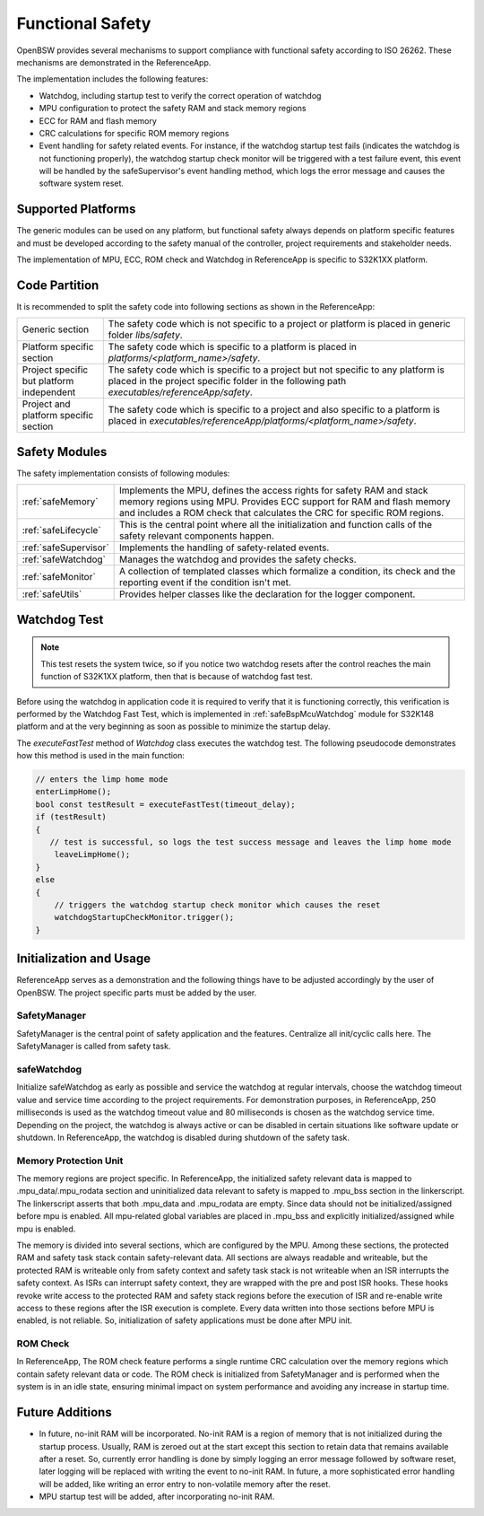 Functional Safety
=================

OpenBSW provides several mechanisms to support compliance with functional safety according to
ISO 26262. These mechanisms are demonstrated in the ReferenceApp.

The implementation includes the following features:

- Watchdog, including startup test to verify the correct operation of watchdog
- MPU configuration to protect the safety RAM and stack memory regions
- ECC for RAM and flash memory
- CRC calculations for specific ROM memory regions
- Event handling for safety related events. For instance, if the watchdog startup test fails
  (indicates the watchdog is not functioning properly), the watchdog startup check monitor will
  be triggered with a test failure event, this event will be handled by the safeSupervisor's event
  handling method, which logs the error message and causes the software system reset.

Supported Platforms
-------------------

The generic modules can be used on any platform, but functional safety always depends on platform
specific features and must be developed according to the safety manual of the controller, project
requirements and stakeholder needs.

The implementation of MPU, ECC, ROM check and Watchdog in ReferenceApp is specific to S32K1XX
platform.

Code Partition
--------------

It is recommended to split the safety code into following sections as shown in the ReferenceApp:

.. list-table::
   :widths: auto
   :stub-columns: 0

   * - Generic section
     - The safety code which is not specific to a project or platform is placed in generic folder
       `libs/safety`.
   * - Platform specific section
     - The safety code which is specific to a platform is placed in
       `platforms/<platform_name>/safety`.
   * - Project specific but platform independent
     - The safety code which is specific to a project but not specific to any platform is placed
       in the project specific folder in the following path `executables/referenceApp/safety`.
   * - Project and platform specific section
     - The safety code which is specific to a project and also specific to a platform is placed in
       `executables/referenceApp/platforms/<platform_name>/safety`.

Safety Modules
--------------

The safety implementation consists of following modules:

.. list-table::
   :widths: auto
   :stub-columns: 0

   * - :ref:`safeMemory`
     - Implements the MPU, defines the access rights for safety RAM and stack memory regions using
       MPU. Provides ECC support for RAM and flash memory and includes a ROM check
       that calculates the CRC for specific ROM regions.
   * - :ref:`safeLifecycle`
     - This is the central point where all the initialization and function calls of the safety
       relevant components happen.
   * - :ref:`safeSupervisor`
     - Implements the handling of safety-related events.
   * - :ref:`safeWatchdog`
     - Manages the watchdog and provides the safety checks.
   * - :ref:`safeMonitor`
     - A collection of templated classes which formalize a condition, its check and the reporting
       event if the condition isn't met.
   * - :ref:`safeUtils`
     - Provides helper classes like the declaration for the logger component.

Watchdog Test
-------------

.. note::
    This test resets the system twice, so if you notice two watchdog resets after the control
    reaches the main function of S32K1XX platform, then that is because of watchdog fast test.

Before using the watchdog in application code it is required to verify that it is functioning
correctly, this verification is performed by the Watchdog Fast Test, which is implemented in
:ref:`safeBspMcuWatchdog` module for S32K148 platform and at the very beginning as soon as
possible to minimize the startup delay.

The `executeFastTest` method of `Watchdog` class executes the watchdog test. The following
pseudocode demonstrates how this method is used in the main function:

.. code-block:: C++

  // enters the limp home mode
  enterLimpHome();
  bool const testResult = executeFastTest(timeout_delay);
  if (testResult)
  {
     // test is successful, so logs the test success message and leaves the limp home mode
      leaveLimpHome();
  }
  else
  {
      // triggers the watchdog startup check monitor which causes the reset
      watchdogStartupCheckMonitor.trigger();
  }

Initialization and Usage
------------------------

ReferenceApp serves as a demonstration and the following things have to be adjusted accordingly by
the user of OpenBSW. The project specific parts must be added by the user.

SafetyManager
+++++++++++++

SafetyManager is the central point of safety application and the features. Centralize all
init/cyclic calls here. The SafetyManager is called from safety task.

safeWatchdog
++++++++++++

Initialize safeWatchdog as early as possible and service the watchdog at regular intervals, choose
the watchdog timeout value and service time according to the project requirements. For demonstration
purposes, in ReferenceApp, 250 milliseconds is used as the watchdog timeout value and 80
milliseconds is chosen as the watchdog service time. Depending on the project, the watchdog
is always active or can be disabled in certain situations like software update or shutdown.
In ReferenceApp, the watchdog is disabled during shutdown of the safety task.

Memory Protection Unit
++++++++++++++++++++++

The memory regions are project specific. In ReferenceApp, the initialized safety relevant data is
mapped to .mpu_data/.mpu_rodata section and uninitialized data relevant to safety is mapped
to .mpu_bss section in the linkerscript.
The linkerscript asserts that both .mpu_data and .mpu_rodata are empty. Since data should not be
initialized/assigned before mpu is enabled. All mpu-related global variables are placed in
.mpu_bss and explicitly initialized/assigned while mpu is enabled.

The memory is divided into several sections, which are configured by the MPU.
Among these sections, the protected RAM and safety task stack contain safety-relevant data. All
sections are always readable and writeable, but the protected RAM is writeable only from safety
context and safety task stack is not writeable when an ISR interrupts the safety context. As ISRs
can interrupt safety context, they are wrapped with the pre and post ISR hooks. These hooks revoke
write access to the protected RAM and safety stack regions before the execution of ISR and re-enable
write access to these regions after the ISR execution is complete. Every data written into those
sections before MPU is enabled, is not reliable. So, initialization of safety applications must be
done after MPU init.

ROM Check
+++++++++

In ReferenceApp, The ROM check feature performs a single runtime CRC calculation over the memory
regions which contain safety relevant data or code. The ROM check is initialized from SafetyManager
and is performed when the system is in an idle state, ensuring minimal impact on system performance
and avoiding any increase in startup time.

Future Additions
----------------

- In future, no-init RAM will be incorporated. No-init RAM is a region of memory that is not
  initialized during the startup process. Usually, RAM is zeroed out at the start except this
  section to retain data that remains available after a reset. So, currently error handling is done
  by simply logging an error message followed by software reset, later logging will be replaced with
  writing the event to no-init RAM. In future, a more sophisticated error handling will be added,
  like writing an error entry to non-volatile memory after the reset.

- MPU startup test will be added, after incorporating no-init RAM.
